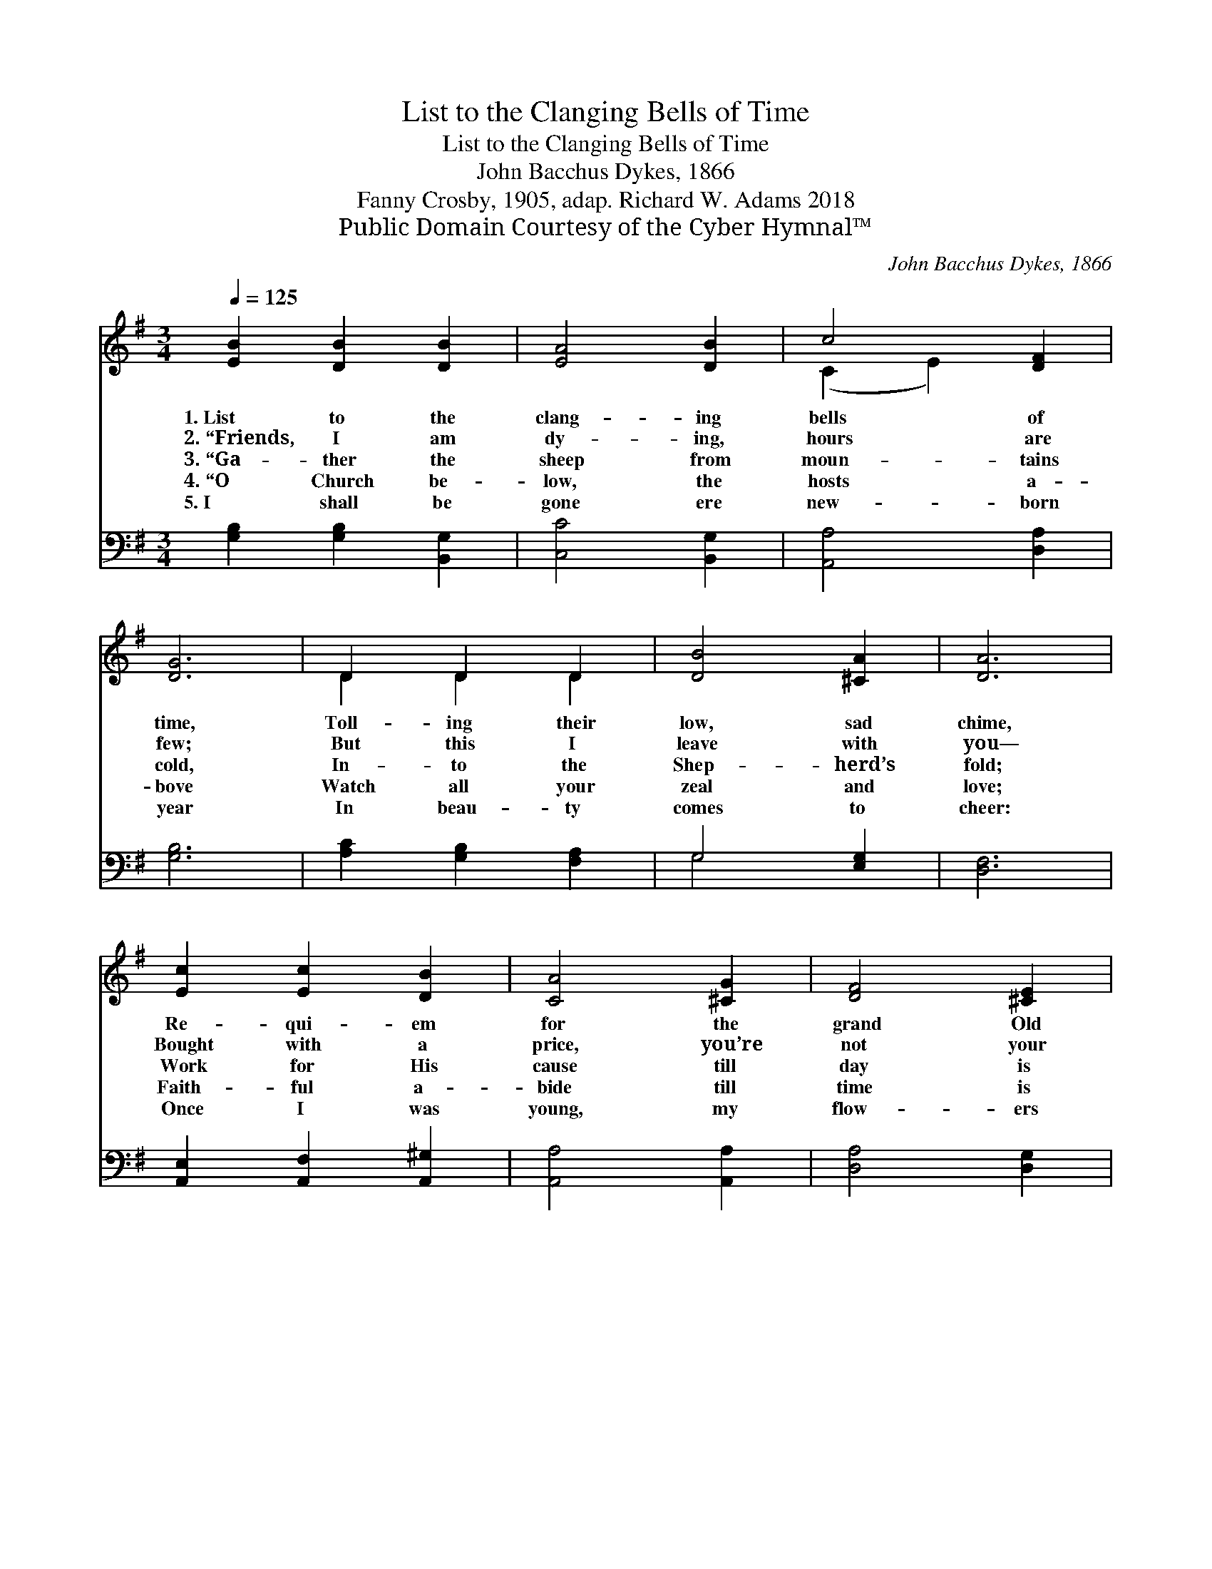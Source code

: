 X:1
T:List to the Clanging Bells of Time
T:List to the Clanging Bells of Time
T:John Bacchus Dykes, 1866
T:Fanny Crosby, 1905, adap. Richard W. Adams 2018
T:Public Domain Courtesy of the Cyber Hymnal™
C:John Bacchus Dykes, 1866
Z:Public Domain
Z:Courtesy of the Cyber Hymnal™
%%score ( 1 2 ) ( 3 4 )
L:1/8
Q:1/4=125
M:3/4
K:G
V:1 treble 
V:2 treble 
V:3 bass 
V:4 bass 
V:1
 [EB]2 [DB]2 [DB]2 | [EA]4 [DB]2 | c4 [DF]2 | [DG]6 | D2 D2 D2 | [DB]4 [^CA]2 | [DA]6 | %7
w: 1.~List to the|clang- ing|bells of|time,|Toll- ing their|low, sad|chime,|
w: 2.~“Friends, I am|dy- ing,|hours are|few;|But this I|leave with|you—|
w: 3.~“Ga- ther the|sheep from|moun- tains|cold,|In- to the|Shep- herd’s|fold;|
w: 4.~“O Church be-|low, the|hosts a-|bove|Watch all your|zeal and|love;|
w: 5.~I shall be|gone ere|new- born|year|In beau- ty|comes to|cheer:|
 [Ec]2 [Ec]2 [DB]2 | [CA]4 [^CG]2 | [DF]4 [^CE]2 | D6 | D2 [DE]2 [CG]2 | B4 [CA]2 | [B,G]6 |] %14
w: Re- qui- em|for the|grand Old|Year,|Heark- en! he|bids us|hear:|
w: Bought with a|price, you’re|not your|own:|For Je- sus|live a-|lone.|
w: Work for His|cause till|day is|done,|Work till your|crown is|won.|
w: Faith- ful a-|bide till|time is|past,|Joy you’ll re-|ceive at|last.|
w: Once I was|young, my|flow- ers|bright—|Now I must|say “Good-|night!”|
V:2
 x6 | x6 | (C2 E2) x2 | x6 | D2 D2 D2 | x6 | x6 | x6 | x6 | x6 | D6 | D2 x4 | (B,2 D2) x2 | x6 |] %14
V:3
 [G,B,]2 [G,B,]2 [B,,G,]2 | [C,C]4 [B,,G,]2 | [A,,A,]4 [D,A,]2 | [G,B,]6 | [A,C]2 [G,B,]2 [F,A,]2 | %5
 G,4 [E,G,]2 | [D,F,]6 | [A,,E,]2 [A,,F,]2 [A,,^G,]2 | [A,,A,]4 [A,,A,]2 | [D,A,]4 [D,G,]2 | F,6 | %11
 [B,,G,]2 [C,G,]2 [E,G,]2 | [D,G,]4 [D,F,]2 | [G,,G,]6 |] %14
V:4
 x6 | x6 | x6 | x6 | x6 | G,4 x2 | x6 | x6 | x6 | x6 | (D,4 C,2) | x6 | x6 | x6 |] %14


